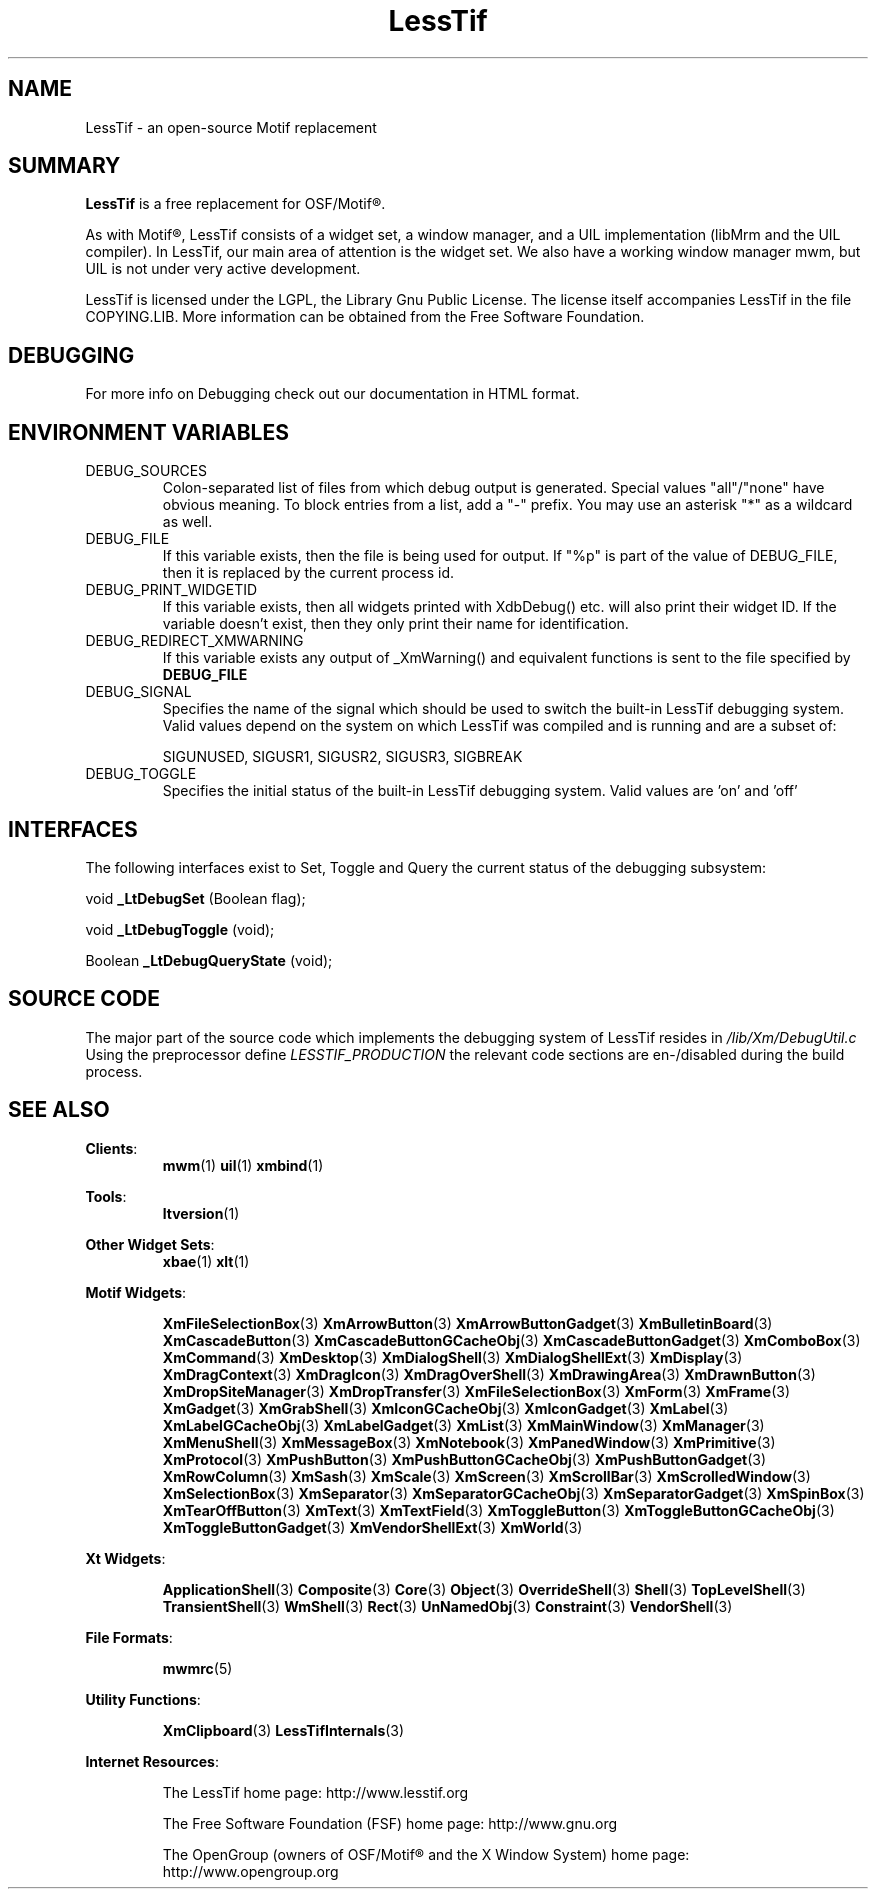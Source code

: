 .\"
.\" $Header: /cvsroot/lesstif/lesstif/doc/lessdox/clients/lesstif.1,v 1.19 2009/04/29 12:23:30 paulgevers Exp $
.\"
.\" Copyright (C) 1998 Free Software Foundation, Inc.
.\" Copyright (C) 2000-2002 LessTif Development Team
.\"
.\" This is free software; you can redistribute it and/or modify it under
.\" the terms of the GNU General Public License as published by the Free
.\" Software Foundation; either version 2, or (at your option) any later
.\" version.
.\"
.\" This is distributed in the hope that it will be useful, but WITHOUT
.\" ANY WARRANTY; without even the implied warranty of MERCHANTABILITY or
.\" FITNESS FOR A PARTICULAR PURPOSE.  See the GNU General Public License
.\" for more details.
.\"
.\" You should have received a copy of the GNU General Public License with
.\" your Debian GNU/Linux system, in /usr/doc/copyright/GPL, or with the
.\" dpkg source package as the file COPYING.  If not, write to the Free
.\" Software Foundation, Inc., 675 Mass Ave, Cambridge, MA 02139, USA.
.\"
.TH LessTif 1x "March 2002" "LessTif Project" "LessTif Manuals"

.SH NAME
LessTif \- an open-source Motif replacement


.SH SUMMARY
.BR LessTif
is a free replacement for OSF/Motif\(rg.
.PP
As with Motif\(rg, LessTif consists of a widget set, a window manager,
and a UIL implementation (libMrm and the UIL compiler).
In LessTif, our main area of attention is the widget set.
We also have a working window manager mwm,
but UIL is not under very active development.
.PP
LessTif is licensed under the LGPL, the Library Gnu Public License.
The license itself accompanies LessTif in the file COPYING.LIB.
More information can be obtained from the Free Software Foundation.


.SH DEBUGGING
For more info on Debugging check out our documentation in
HTML format.


.SH ENVIRONMENT VARIABLES
.IP DEBUG_SOURCES
Colon-separated list of files from which debug output
is generated. Special values "all"/"none" have obvious meaning.
To block entries from a list, add a "-" prefix.
You may use an asterisk "*" as a wildcard as well.

.IP DEBUG_FILE
If this variable exists, then the file is being used for output.
If "%p" is part of the value of DEBUG_FILE, then it is replaced by the
current process id.

.IP DEBUG_PRINT_WIDGETID
If this variable exists, then all widgets printed
with XdbDebug() etc. will also print their widget ID.
If the variable doesn't exist, then they only print
their name for identification.

.IP DEBUG_REDIRECT_XMWARNING
If this variable exists any output of _XmWarning()
and equivalent functions is sent to the file specified by
.BR DEBUG_FILE 

.IP DEBUG_SIGNAL
Specifies the name of the signal which should
be used to switch the built-in LessTif debugging system.
Valid values depend on the system on which LessTif was compiled
and is running and are a subset of:

SIGUNUSED, SIGUSR1, SIGUSR2, SIGUSR3, SIGBREAK

.IP DEBUG_TOGGLE
Specifies the initial status of the built-in LessTif debugging system.
Valid values are 'on' and 'off'

.SH INTERFACES
The following interfaces exist to Set, Toggle and Query the
current status of the debugging subsystem:

void
.BR _LtDebugSet
(Boolean flag);

void
.BR _LtDebugToggle
(void);

Boolean
.BR _LtDebugQueryState
(void);



.SH SOURCE CODE
The major part of the source code which implements the
debugging system of LessTif resides in
.IR /lib/Xm/DebugUtil.c
Using the preprocessor define
.IR LESSTIF_PRODUCTION
the relevant code sections are en-/disabled during the build process.

 
.SH SEE ALSO
.BR "Clients":
.RS
.BR mwm (1)
.BR uil (1)
.BR xmbind (1)
.RE
.PP
.BR "Tools":
.RS
.BR ltversion (1)
.RE
.PP
.BR "Other Widget Sets":
.RS
.BR xbae (1)
.BR xlt (1)
.RE
.PP
.BR "Motif Widgets":
.RS
.PP
.BR XmFileSelectionBox (3)
.BR XmArrowButton (3)
.BR XmArrowButtonGadget (3)
.BR XmBulletinBoard (3)
.BR XmCascadeButton (3)
.BR XmCascadeButtonGCacheObj (3)
.BR XmCascadeButtonGadget (3)
.BR XmComboBox (3)
.BR XmCommand (3)
.BR XmDesktop (3)
.BR XmDialogShell (3)
.BR XmDialogShellExt (3)
.BR XmDisplay (3)
.BR XmDragContext (3)
.BR XmDragIcon (3)
.BR XmDragOverShell (3)
.BR XmDrawingArea (3)
.BR XmDrawnButton (3)
.BR XmDropSiteManager (3)
.BR XmDropTransfer (3)
.BR XmFileSelectionBox (3)
.BR XmForm (3)
.BR XmFrame (3)
.BR XmGadget (3)
.BR XmGrabShell (3)
.BR XmIconGCacheObj (3)
.BR XmIconGadget (3)
.BR XmLabel (3)
.BR XmLabelGCacheObj (3)
.BR XmLabelGadget (3)
.BR XmList (3)
.BR XmMainWindow (3)
.BR XmManager (3)
.BR XmMenuShell (3)
.BR XmMessageBox (3)
.BR XmNotebook (3)
.BR XmPanedWindow (3)
.BR XmPrimitive (3)
.BR XmProtocol (3)
.BR XmPushButton (3)
.BR XmPushButtonGCacheObj (3)
.BR XmPushButtonGadget (3)
.BR XmRowColumn (3)
.BR XmSash (3)
.BR XmScale (3)
.BR XmScreen (3)
.BR XmScrollBar (3)
.BR XmScrolledWindow (3)
.BR XmSelectionBox (3)
.BR XmSeparator (3)
.BR XmSeparatorGCacheObj (3)
.BR XmSeparatorGadget (3)
.BR XmSpinBox (3)
.BR XmTearOffButton (3)
.BR XmText (3)
.BR XmTextField (3)
.BR XmToggleButton (3)
.BR XmToggleButtonGCacheObj (3)
.BR XmToggleButtonGadget (3)
.BR XmVendorShellExt (3)
.BR XmWorld (3)
.RE
.PP
.BR "Xt Widgets":
.RS
.PP
.BR ApplicationShell (3)
.BR Composite (3)
.BR Core (3)
.BR Object (3)
.BR OverrideShell (3)
.BR Shell (3)
.BR TopLevelShell (3)
.BR TransientShell (3)
.BR WmShell (3)
.BR Rect (3)
.BR UnNamedObj (3)
.BR Constraint (3)
.BR VendorShell (3)
.RE
.PP
.BR "File Formats":
.RS
.PP
.BR mwmrc (5)
.RE
.PP
.BR "Utility Functions":
.RS
.PP
.BR XmClipboard (3)
.BR LessTifInternals (3)
.RE
.PP
.BR "Internet Resources":
.RS
.PP
The LessTif home page: http://www.lesstif.org
.PP
The Free Software Foundation (FSF) home page: http://www.gnu.org
.PP
The OpenGroup (owners of OSF/Motif\(rg and the X Window System)
home page: http://www.opengroup.org
.RE
